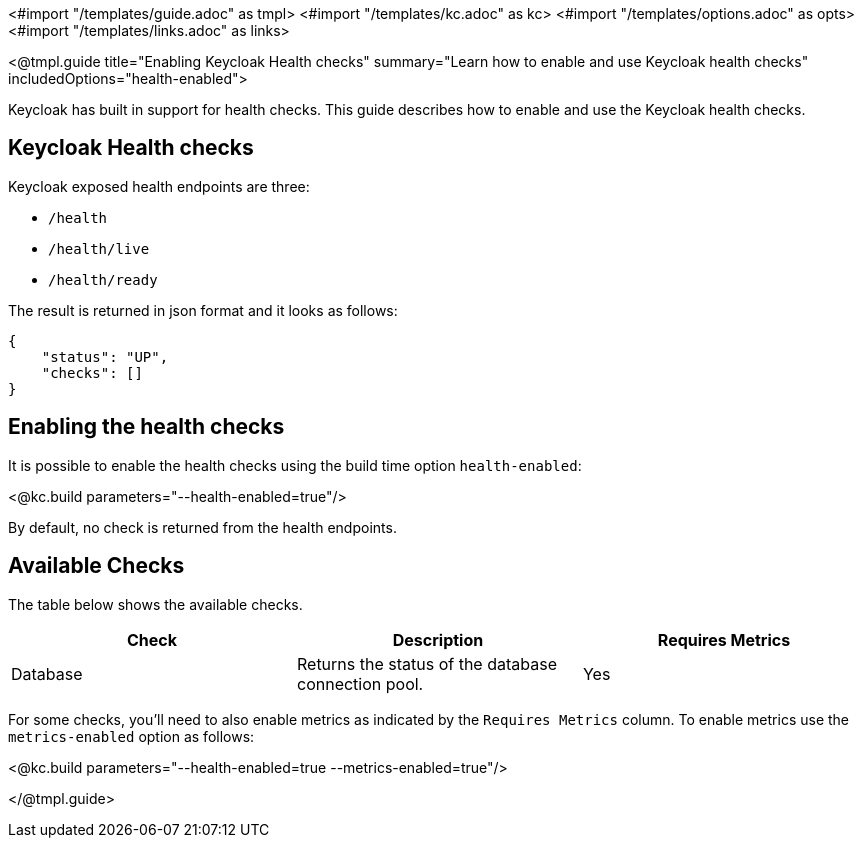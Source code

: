 <#import "/templates/guide.adoc" as tmpl>
<#import "/templates/kc.adoc" as kc>
<#import "/templates/options.adoc" as opts>
<#import "/templates/links.adoc" as links>

<@tmpl.guide
title="Enabling Keycloak Health checks"
summary="Learn how to enable and use Keycloak health checks"
includedOptions="health-enabled">

Keycloak has built in support for health checks. This guide describes how to enable and use the Keycloak health checks.

== Keycloak Health checks

Keycloak exposed health endpoints are three:

* `/health`
* `/health/live`
* `/health/ready`

The result is returned in json format and it looks as follows:
[source, json]
----
{
    "status": "UP",
    "checks": []
}
----

== Enabling the health checks
It is possible to enable the health checks using the build time option `health-enabled`:

<@kc.build parameters="--health-enabled=true"/>

By default, no check is returned from the health endpoints.

== Available Checks

The table below shows the available checks.

|===
|*Check* | *Description* | *Requires Metrics*

|Database
|Returns the status of the database connection pool.
|Yes

|===

For some checks, you'll need to also enable metrics as indicated by the `Requires Metrics` column. To enable metrics
use the `metrics-enabled` option as follows:

<@kc.build parameters="--health-enabled=true --metrics-enabled=true"/>

</@tmpl.guide>
